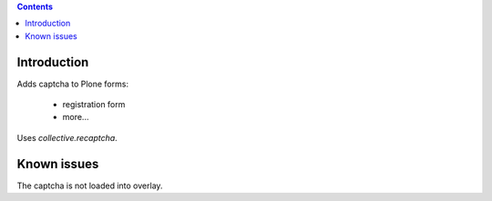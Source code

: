 .. contents::

Introduction
============

Adds captcha to Plone forms:

	- registration form
	- more...


Uses `collective.recaptcha`.

Known issues
============

The captcha is not loaded into overlay.

